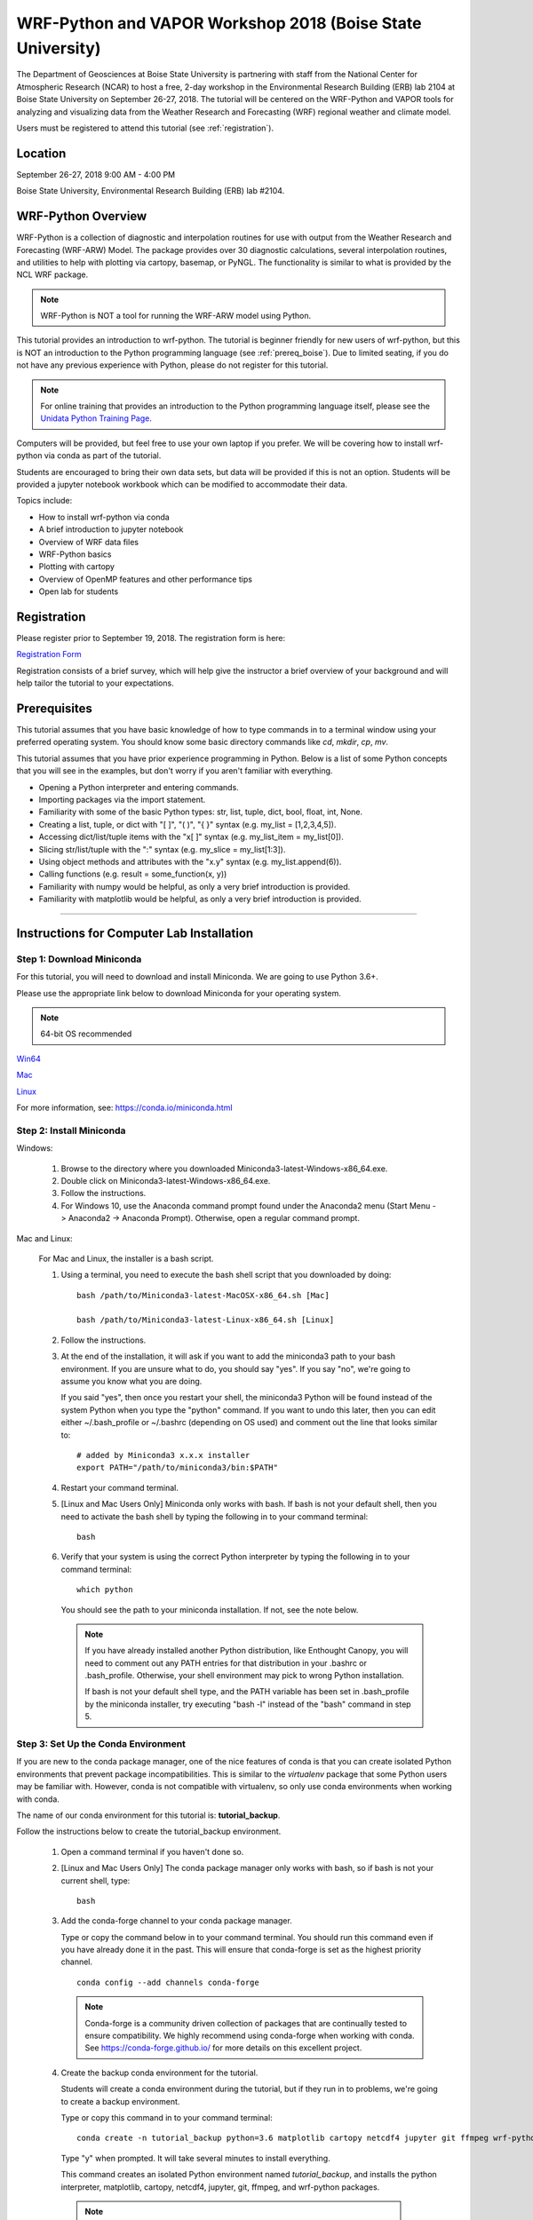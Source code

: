 WRF-Python and VAPOR Workshop 2018 (Boise State University)
=============================================================

The Department of Geosciences at Boise State University is partnering with 
staff from the National Center for Atmospheric Research (NCAR) to host a free, 
2-day workshop in the Environmental Research Building (ERB) lab 2104 at 
Boise State University on September 26-27, 2018. The tutorial will be centered 
on the WRF-Python and VAPOR tools for analyzing and visualizing data from the 
Weather Research and Forecasting (WRF) regional weather and climate model. 

Users must be registered to attend this tutorial (see :ref:`registration`).

Location
---------------------

September 26-27, 2018 9:00 AM - 4:00 PM

Boise State University, Environmental Research Building (ERB) lab #2104.


WRF-Python Overview
---------------------

WRF-Python is a collection of diagnostic and interpolation routines for use 
with output from the Weather Research and Forecasting (WRF-ARW) Model. The 
package provides over 30 diagnostic calculations, 
several interpolation routines, and utilities to help with plotting 
via cartopy, basemap, or PyNGL. The functionality is similar to what is 
provided by the NCL WRF package. 

.. note:: 

   WRF-Python is NOT a tool for running the WRF-ARW model using Python.

This tutorial provides an introduction to wrf-python. The tutorial is beginner 
friendly for new users of wrf-python, but this is NOT an introduction to the 
Python programming language (see :ref:`prereq_boise`). Due to limited seating, 
if you do not have any previous experience with Python, please do not register 
for this tutorial.

.. note::

   For online training that provides an introduction to the Python 
   programming language itself, please see the 
   `Unidata Python Training Page <https://unidata.github.io/online-python-training/>`_.

Computers will be provided, but feel free to use your own laptop if you prefer. 
We will be covering how to install wrf-python via conda as part of the 
tutorial.

Students are encouraged to bring their own data sets, but data will be provided
if this is not an option. Students will be provided a jupyter notebook workbook
which can be modified to accommodate their data. 

Topics include:

- How to install wrf-python via conda
- A brief introduction to jupyter notebook
- Overview of WRF data files
- WRF-Python basics
- Plotting with cartopy
- Overview of OpenMP features and other performance tips
- Open lab for students 

.. _registration:

Registration
---------------

Please register prior to September 19, 2018. The registration form is here:

`Registration Form <https://goo.gl/forms/ASb8bP7Bz2Boxye23>`_

Registration consists of a brief survey, which will help give the instructor
a brief overview of your background and will help tailor the tutorial to 
your expectations.

.. _prereq_boise:

Prerequisites
---------------

This tutorial assumes that you have basic knowledge of how to type commands 
in to a terminal window using your preferred operating system.  You 
should know some basic directory commands like *cd*, *mkdir*, *cp*, *mv*.

This tutorial assumes that you have prior experience programming in Python.
Below is a list of some Python concepts that you will see in the examples, 
but don't worry if you aren't familiar with everything.  

- Opening a Python interpreter and entering commands.
- Importing packages via the import statement.
- Familiarity with some of the basic Python types: str, list, tuple, dict, bool, float, int, None.
- Creating a list, tuple, or dict with "[ ]", "( )", "{ }" syntax (e.g. my_list = [1,2,3,4,5]).
- Accessing dict/list/tuple items with the "x[ ]" syntax (e.g. my_list_item = my_list[0]).
- Slicing str/list/tuple with the ":" syntax (e.g. my_slice = my_list[1:3]).
- Using object methods and attributes with the "x.y" syntax (e.g. my_list.append(6)).
- Calling functions (e.g. result = some_function(x, y))
- Familiarity with numpy would be helpful, as only a very brief introduction
  is provided.
- Familiarity with matplotlib would be helpful, as only a very brief 
  introduction is provided.
  

-------------------------------------------------

Instructions for Computer Lab Installation
-------------------------------------------------

Step 1: Download Miniconda
^^^^^^^^^^^^^^^^^^^^^^^^^^^^^^^^^^^^^

For this tutorial, you will need to download and install Miniconda.  We are 
going to use Python 3.6+. 

Please use the appropriate link below to download Miniconda for your operating 
system. 

.. note:: 

   64-bit OS recommended  

`Win64 <https://repo.continuum.io/miniconda/Miniconda3-latest-Windows-x86_64.exe>`_

`Mac <https://repo.continuum.io/miniconda/Miniconda3-latest-MacOSX-x86_64.sh>`_

`Linux <https://repo.continuum.io/miniconda/Miniconda3-latest-Linux-x86_64.sh>`_

For more information, see: https://conda.io/miniconda.html


Step 2: Install Miniconda
^^^^^^^^^^^^^^^^^^^^^^^^^^^^^^^^^^^

Windows:

    1. Browse to the directory where you downloaded Miniconda3-latest-Windows-x86_64.exe.
    
    2. Double click on Miniconda3-latest-Windows-x86_64.exe. 
     
    3. Follow the instructions.
    
    4. For Windows 10, use the Anaconda command prompt found under the Anaconda2
       menu (Start Menu -> Anaconda2 -> Anaconda Prompt). Otherwise, open a 
       regular command prompt.
    
Mac and Linux:

    For Mac and Linux, the installer is a bash script. 
    
    1. Using a terminal, you need to execute the bash shell script that you downloaded by
       doing::
    
            bash /path/to/Miniconda3-latest-MacOSX-x86_64.sh [Mac]
            
            bash /path/to/Miniconda3-latest-Linux-x86_64.sh [Linux]
    
    2. Follow the instructions.  
    
    3. At the end of the installation, it will ask if you want to add the 
       miniconda3 path to your bash environment.  If you are unsure what to do,
       you should say "yes".  If you say "no", we're going to assume you know
       what you are doing.
       
       If you said "yes", then once you restart your shell, the miniconda3 Python 
       will be found instead of the system Python when you type the "python" 
       command.  If you want to undo this later, then you can edit 
       either ~/.bash_profile or ~/.bashrc (depending on OS used) and 
       comment out the line that looks similar to::
    
            # added by Miniconda3 x.x.x installer
            export PATH="/path/to/miniconda3/bin:$PATH"
            
    4. Restart your command terminal.
    
    5. [Linux and Mac Users Only] Miniconda only works with bash.  If bash is 
       not your default shell, then you need to activate the bash shell by typing 
       the following in to your command terminal::
       
           bash
           
    6. Verify that your system is using the correct Python interpreter by typing
       the following in to your command terminal::
       
           which python
           
       You should see the path to your miniconda installation.  If not, see the 
       note below. 
       
       .. note::

           If you have already installed another Python distribution, like Enthought 
           Canopy, you will need to comment out any PATH entries for that distribution
           in your .bashrc or .bash_profile.  Otherwise, your shell environment may 
           pick to wrong Python installation.
           
           If bash is not your default shell type, and the PATH variable has been 
           set in .bash_profile by the miniconda installer, try executing 
           "bash -l" instead of the "bash" command in step 5.  
           
   
Step 3: Set Up the Conda Environment
^^^^^^^^^^^^^^^^^^^^^^^^^^^^^^^^^^^^^^^^^^^^^

If you are new to the conda package manager, one of the nice features of conda 
is that you can create isolated Python environments that prevent package 
incompatibilities. This is similar to the *virtualenv* package that some 
Python users may be familiar with.  However, conda is not compatible with 
virtualenv, so only use conda environments when working with conda.

The name of our conda environment for this tutorial is: **tutorial_backup**.

Follow the instructions below to create the tutorial_backup environment.

   1. Open a command terminal if you haven't done so.
   
   2. [Linux and Mac Users Only] The conda package manager only works with bash, 
      so if bash is not your current shell, type::
      
          bash
      
   3. Add the conda-forge channel to your conda package manager. 
   
      Type or copy the command below in to your command terminal. You should 
      run this command even if you have already done it in the past.  
      This will ensure that conda-forge is set as the highest priority channel.
      
      :: 
   
          conda config --add channels conda-forge
          
      .. note:: 
         
         Conda-forge is a community driven collection of packages that are 
         continually tested to ensure compatibility.  We highly recommend using
         conda-forge when working with conda.  See https://conda-forge.github.io/
         for more details on this excellent project.
        
   4. Create the backup conda environment for the tutorial.
   
      Students will create a conda environment during the tutorial, but if 
      they run in to problems, we're going to create a backup environment.
   
      Type or copy this command in to your command terminal::
      
          conda create -n tutorial_backup python=3.6 matplotlib cartopy netcdf4 jupyter git ffmpeg wrf-python
          
      Type "y" when prompted.  It will take several minutes to install everything.
          
      This command creates an isolated Python environment named *tutorial_backup*, and installs 
      the python interpreter, matplotlib, cartopy, netcdf4, jupyter, git, ffmpeg, and wrf-python 
      packages.  
         
     .. note::
     
         When the installation completes, your command terminal might post a message similar to:
         
         .. code-block:: none
         
             If this is your first install of dbus, automatically load on login with:
             
             mkdir -p ~/Library/LaunchAgents
             cp /path/to/miniconda3/envs/tutorial_test/org.freedesktop.dbus-session.plist ~/Library/LaunchAgents/
             launchctl load -w ~/Library/LaunchAgents/org.freedesktop.dbus-session.plist
             
         This is indicating that the dbus package can be set up to automatically load on login.  You 
         can either ignore this message or type in the commands as indicated on your command terminal.  
         The tutorial should work fine in either case.
      
   5. Activate the conda environment.
   
      To activate the tutorial_backup Python environment, type the following 
      in to the command terminal:
      
      For Linux and Mac (using bash)::
          
          source activate tutorial_backup
          
      For Windows::
      
          activate tutorial_backup
          
      You should see (tutorial_backup) on your command prompt.
      
      To deactivate your conda environment, type the following in to the 
      command terminal:
      
      For Linux and Mac::
      
          source deactivate
          
      For Windows::
      
          deactivate tutorial_backup
      

Step 4: Download the Student Workbook
^^^^^^^^^^^^^^^^^^^^^^^^^^^^^^^^^^^^^^^^^^^^^^^^

The student workbook for the tutorial is available on GitHub.  The tutorial_backup
conda environment includes the git application needed to download the repository.

These instructions download the tutorial in to your home directory.  If you want 
to place the tutorial in to another directory, we're going to assume you know 
how to do this yourself.

To download the student workbook, follow these instructions:

    1. Activate the tutorial_backup conda environment following the instructions 
       in the previous step (*source activate tutorial_backup* or 
       *activate tutorial_backup*).
    
    2. Change your working directory to the home directory by typing the 
       following command in to the command terminal:
    
       For Linux and Mac:: 
       
           cd ~
           
       For Windows:: 
       
           cd %HOMEPATH%
           
    3. Download the git repository for the tutorial by typing the following 
       in to the command terminal::
       
           git clone https://github.com/NCAR/wrf_python_tutorial.git
           
    4. There may be additional changes to the tutorial after you have downloaded 
       it. To pull down the latest changes, type the following in to the 
       command terminal:
       
       For Linux and Mac::
       
           source activate tutorial_backup
           
           cd ~/wrf_python_tutorial/boise_workshop_2018
           
           git pull
           
       For Windows::
       
           activate tutorial_2018
           
           cd %HOMEPATH%\wrf_python_tutorial\boise_workshop_2018
           
           git pull
       
       .. note::
       
           If you try the "git pull" command and it returns an error indicating
           that you have made changes to the workbook, this is probably because 
           you ran the workbook and it contains the cell output.  To fix this, 
           first do a checkout of the workbook, then do the pull.  
           
           .. code-block:: none
           
               git checkout -- .
               git pull
               

Step 5:  Verify Your Environment
^^^^^^^^^^^^^^^^^^^^^^^^^^^^^^^^^^^^^^^^^

Verifying that your environment is correct involves importing a few 
packages and checking for errors (you may see some warnings for matplotlib 
or xarray, but you can safely ignore these). 

    1. Activate the tutorial_backup conda environment if it isn't already active 
       (see instructions above).
       
    2. Open a python terminal by typing the following in to the command 
       terminal::
       
           python
       
    3. Now type the following in to the Python interpreter::
    
           >>> import netCDF4
           >>> import matplotlib
           >>> import xarray
           >>> import wrf
       
   4. You can exit the Python interpreter using **CTRL + D**
    

Step 6: Install WRF Output Files
^^^^^^^^^^^^^^^^^^^^^^^^^^^^^^^^^^^^^^^^

A link will be provided in an email prior to the tutorial for the WRF-ARW 
data files used for the examples. 


    1. The link in the email should take you to a location on an Amazon cloud 
       drive.
       
    2. If you hover your mouse over the wrf_tutorial_data.zip file, you'll see 
       an empty check box appear next to the file name.  Click this check 
       box.
       
    3. At the bottom of the screen, you'll see a Download button next to a 
       cloud icon.  Click this button to start the download.
       
    4. The download was most likely placed in to your ~/Downloads folder 
       [%HOMEPATH%\\Downloads for Windows]. Using your preferred method of choice 
       for unzipping files, unzip this file in to your home directory.  Your data 
       should now be in ~/wrf_tutorial_data 
       [%HOMEPATH%\\wrf_tutorial_data for Windows].
       
    5. Verify that you have three WRF output files in that directory. 
  


